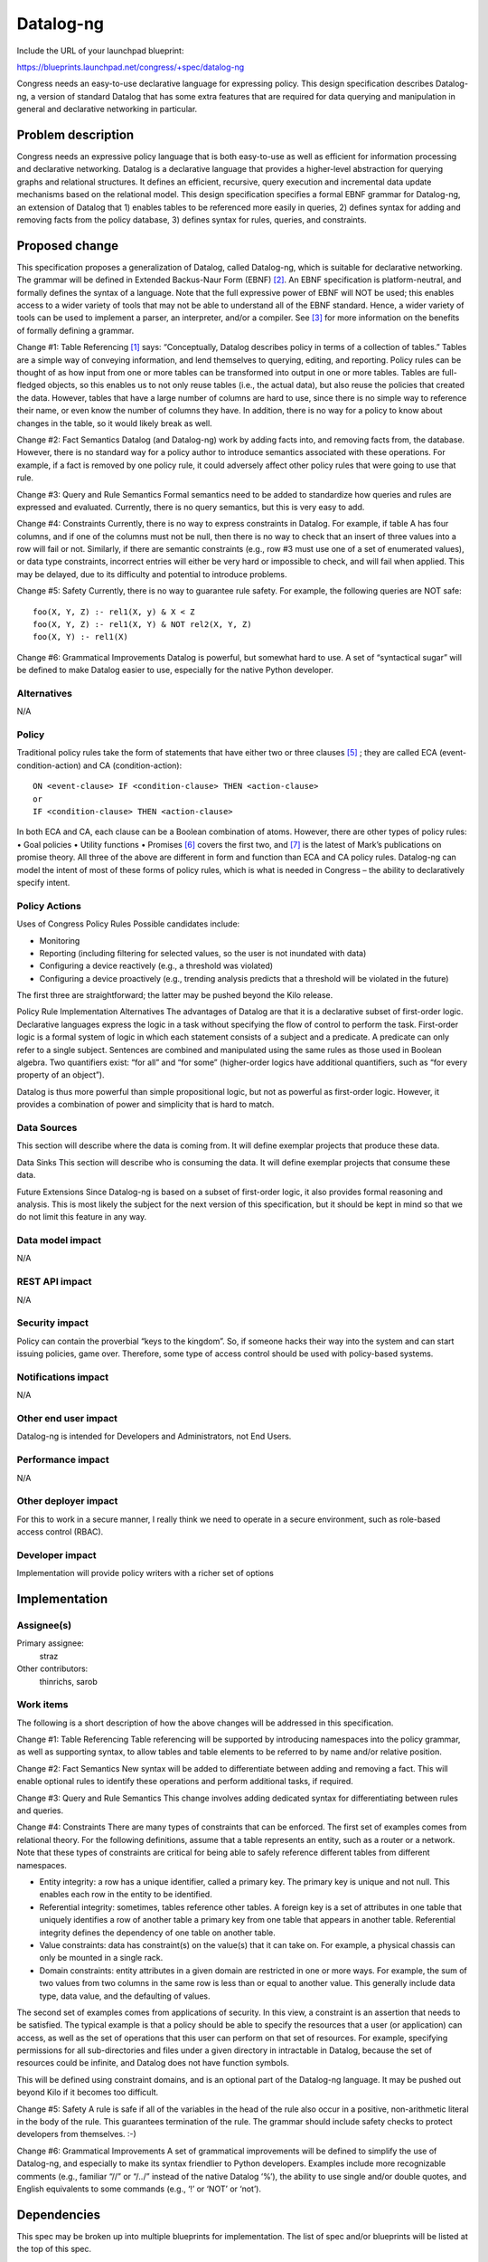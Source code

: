 ..
 This work is licensed under a Creative Commons Attribution 3.0 Unported
 License.

 http://creativecommons.org/licenses/by/3.0/legalcode

==========
Datalog-ng
==========

Include the URL of your launchpad blueprint:

https://blueprints.launchpad.net/congress/+spec/datalog-ng

Congress needs an easy-to-use declarative language for expressing policy. This
design specification describes Datalog-ng, a version of standard Datalog that
has some extra features that are required for data querying and manipulation in
general and declarative networking in particular.


Problem description
===================

Congress needs an expressive policy language that is both easy-to-use as well
as efficient for information processing and declarative networking. Datalog is
a declarative language that provides a higher-level abstraction for querying
graphs and relational structures. It defines an efficient, recursive, query
execution and incremental data update mechanisms based on the relational model.
This design specification specifies a formal EBNF grammar for Datalog-ng, an
extension of Datalog that 1) enables tables to be referenced more easily in
queries, 2) defines syntax for adding and removing facts from the policy
database, 3) defines syntax for rules, queries, and constraints.


Proposed change
===============

This specification proposes a generalization of Datalog, called Datalog-ng,
which is suitable for declarative networking. The grammar will be defined in
Extended Backus-Naur Form (EBNF) [2]_. An EBNF specification is
platform-neutral, and formally defines the syntax of a language. Note that the
full expressive power of EBNF will NOT be used; this enables access to a wider
variety of tools that may not be able to understand all of the EBNF standard.
Hence, a wider variety of tools can be used to implement a parser, an
interpreter, and/or a compiler. See [3]_ for more information on the benefits
of formally defining a grammar.

Change #1:  Table Referencing
[1]_ says: “Conceptually, Datalog describes policy in terms of a collection
of tables.” Tables are a simple way of conveying information, and lend
themselves to querying, editing, and reporting. Policy rules can be thought of
as how input from one or more tables can be transformed into output in one or
more tables. Tables are full-fledged objects, so this enables us to not only
reuse tables (i.e., the actual data), but also reuse the policies that created
the data. However, tables that have a large number of columns are hard to use,
since there is no simple way to reference their name, or even know the number
of columns they have. In addition, there is no way for a policy to know about
changes in the table, so it would likely break as well.

Change #2:  Fact Semantics
Datalog (and Datalog-ng) work by adding facts into, and removing facts from,
the database. However, there is no standard way for a policy author to
introduce semantics associated with these operations. For example, if a fact is
removed by one policy rule, it could adversely affect other policy rules that
were going to use that rule.

Change #3:  Query and Rule Semantics
Formal semantics need to be added to standardize how queries and rules are
expressed and evaluated. Currently, there is no query semantics, but this is
very easy to add.

Change #4:  Constraints
Currently, there is no way to express constraints in Datalog. For example, if
table A has four columns, and if one of the columns must not be null, then
there is no way to check that an insert of three values into a row will fail or
not. Similarly, if there are semantic constraints (e.g., row #3 must use one of
a set of enumerated values), or data type constraints, incorrect entries will
either be very hard or impossible to check, and will fail when applied. This
may be delayed, due to its difficulty and potential to introduce problems.

Change #5:  Safety
Currently, there is no way to guarantee rule safety. For example, the following
queries are NOT safe: ::

   foo(X, Y, Z) :- rel1(X, y) & X < Z
   foo(X, Y, Z) :- rel1(X, Y) & NOT rel2(X, Y, Z)
   foo(X, Y) :- rel1(X)

Change #6:  Grammatical Improvements
Datalog is powerful, but somewhat hard to use. A set of “syntactical sugar”
will be defined to make Datalog easier to use, especially for the native Python
developer.

Alternatives
------------

N/A


Policy
------

Traditional policy rules take the form of statements that have either two or
three clauses [5]_ ; they are called ECA (event-condition-action) and CA
(condition-action): ::

  ON <event-clause> IF <condition-clause> THEN <action-clause>
  or
  IF <condition-clause> THEN <action-clause>

In both ECA and CA, each clause can be a Boolean combination of atoms. However,
there are other types of policy rules:
•	Goal policies
•	Utility functions
•	Promises
[6]_ covers the first two, and [7]_ is the latest of Mark’s publications on
promise theory. All three of the above are different in form and function than
ECA and CA policy rules. Datalog-ng can model the intent of most of these forms
of policy rules, which is what is needed in Congress – the ability to
declaratively specify intent.


Policy Actions
--------------

Uses of Congress Policy Rules
Possible candidates include:

* Monitoring
* Reporting (including filtering for selected values, so the user is not
  inundated with data)
* Configuring a device reactively (e.g., a threshold was violated)
* Configuring a device proactively (e.g., trending analysis predicts that a
  threshold will be violated in the future)

The first three are straightforward; the latter may be pushed beyond the Kilo
release.

Policy Rule Implementation Alternatives
The advantages of Datalog are that it is a declarative subset of first-order
logic. Declarative languages express the logic in a task without specifying the
flow of control to perform the task. First-order logic is a formal system of
logic in which each statement consists of a subject and a predicate. A
predicate can only refer to a single subject. Sentences are combined and
manipulated using the same rules as those used in Boolean algebra. Two
quantifiers exist: “for all” and “for some” (higher-order logics have
additional quantifiers, such as “for every property of an object”).

Datalog is thus more powerful than simple propositional logic, but not as
powerful as first-order logic. However, it provides a combination of power and
simplicity that is hard to match.



Data Sources
------------

This section will describe where the data is coming from. It will define
exemplar projects that produce these data.

Data Sinks
This section will describe who is consuming the data. It will define
exemplar
projects that consume these data.

Future Extensions
Since Datalog-ng is based on a subset of first-order logic, it also provides
formal reasoning and analysis. This is most likely the subject for the next
version of this specification, but it should be kept in mind so that we do not
limit this feature in any way.


Data model impact
-----------------

N/A


REST API impact
---------------

N/A


Security impact
---------------

Policy can contain the proverbial “keys to the kingdom”. So, if someone
hacks their way into the system and can start issuing policies, game over.
Therefore, some type of access control should be used with policy-based
systems.


Notifications impact
--------------------

N/A


Other end user impact
---------------------

Datalog-ng is intended for Developers and Administrators, not End Users.


Performance impact
------------------

N/A


Other deployer impact
---------------------

For this to work in a secure manner, I really think we need to operate in a
secure environment, such as role-based access control (RBAC).


Developer impact
----------------

Implementation will provide policy writers with a richer set of options


Implementation
==============

Assignee(s)
-----------

Primary assignee:
  straz

Other contributors:
  thinrichs, sarob

Work items
----------

The following is a short description of how the above changes will be addressed
in this specification.

Change #1:  Table Referencing
Table referencing will be supported by introducing namespaces into the policy
grammar, as well as supporting syntax, to allow tables and table elements to be
referred to by name and/or relative position.

Change #2:  Fact Semantics
New syntax will be added to differentiate between adding and removing a fact.
This will enable optional rules to identify these operations and perform
additional tasks, if required.

Change #3:  Query and Rule Semantics
This change involves adding dedicated syntax for differentiating between rules
and queries.

Change #4:  Constraints
There are many types of constraints that can be enforced. The first set of
examples comes from relational theory. For the following definitions, assume
that a table represents an entity, such as a router or a network. Note that
these types of constraints are critical for being able to safely reference
different tables from different namespaces.

* Entity integrity: a row has a unique identifier, called a primary key. The
  primary key is unique and not null. This enables each row in the entity to
  be identified.
* Referential integrity: sometimes, tables reference other tables. A foreign
  key is a set of attributes in one table that uniquely identifies a row of
  another table a primary key from one table that appears in another table.
  Referential integrity defines the dependency of one table on another table.
* Value constraints: data has constraint(s) on the value(s) that it can take
  on. For example, a physical chassis can only be mounted in a single rack.
* Domain constraints: entity attributes in a given domain are restricted in
  one or more ways. For example, the sum of two values from two columns in the
  same row is less than or equal to another value. This generally include data
  type, data value, and the defaulting of values.

The second set of examples comes from applications of security. In this view, a
constraint is an assertion that needs to be satisfied. The typical example is
that a policy should be able to specify the resources that a user (or
application) can access, as well as the set of operations that this user can
perform on that set of resources. For example, specifying permissions for all
sub-directories and files under a given directory in intractable in Datalog,
because the set of resources could be infinite, and Datalog does not have
function symbols.

This will be defined using constraint domains, and is an optional part of the
Datalog-ng language. It may be pushed out beyond Kilo if it becomes too
difficult.

Change #5:  Safety
A rule is safe if all of the variables in the head of the rule also occur in a
positive, non-arithmetic literal in the body of the rule. This guarantees
termination of the rule. The grammar should include safety checks to protect
developers from themselves. :-)

Change #6:  Grammatical Improvements
A set of grammatical improvements will be defined to simplify the use of
Datalog-ng, and especially to make its syntax friendlier to Python developers.
Examples include more recognizable comments (e.g., familiar “//” or
“/*..*/” instead of the native Datalog ‘%’), the ability to use single
and/or double quotes, and English equivalents to some commands
(e.g., ‘!’ or ‘NOT’ or ‘not’).


Dependencies
============

This spec may be broken up into multiple blueprints for implementation. The
list of spec and/or blueprints will be listed at the top of this spec.


Testing
=======

N/A


Documentation impact
====================

N/A


References
==========

The following are references for this specification.

.. [1] Congress Design, http://goo.gl/YFd2Fr
.. [2] ISO/IEC, "Information technology - Syntactic metalanguage - Extended
       BNF", 14977, 12/15/1996
.. [3] J. Strassner, "A Gentle Introduction to EBNF", TBD
.. [4] Congress Policy Workshop, TBD
.. [5] J. Strassner, "Policy Based Network Management", Morgan Kaufman
       Publishing, 978-1558608597, 9/2003
.. [6] J. Strassner, J. Kephart, "Autonomic Systems and Networks – Theory and
       Practice", NOMS 2006 Tutorial
.. [7] M. Burgess, J. Bergstra, "Promise Theory - An Introduction", xtAxis
       Press, 2014
